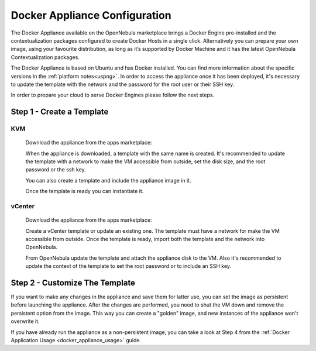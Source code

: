.. _docker_appliance_configuration:

=========================================================
Docker Appliance Configuration
=========================================================

The Docker Appliance available on the OpenNebula marketplace brings a Docker Engine pre-installed and the contextualization packages configured to create Docker Hosts in a single click. Alternatively you can prepare your own image, using your favourite distribution, as long as it’s supported by Docker Machine and it has the latest OpenNebula Contextualization packages.

The Docker Appliance is based on Ubuntu and has Docker installed. You can find more information about the specific versions in the :ref:`platform notes<uspng>`. In order to access the appliance once it has been deployed, it's necessary to update the template with the network and the password for the root user or their SSH key.

In order to prepare your cloud to serve Docker Engines please follow the next steps.

Step 1 - Create a Template
=========================================================

KVM
---------------------------------------------------------

  Download the appliance from the apps marketplace:

  |img-marketplace-kvm|

  When the appliance is downloaded, a template with the same name is created. It's recommended to update the template with a network to make the VM accessible from outside, set the disk size, and the root password or the ssh key.

  You can also create a template and include the appliance image in it.

  Once the template is ready you can instantiate it.

vCenter
---------------------------------------------------------

  Download the appliance from the apps marketplace:

  |img-marketplace-vcenter|

  Create a vCenter template or update an existing one. The template must have a network for make the VM accessible from outside. Once the template is ready, import both the template and the network into OpenNebula.

  From OpenNebula update the template and attach the appliance disk to the VM. Also it's recommended to update the context of the template to set the root password or to include an SSH key.

Step 2 - Customize The Template
=========================================================

If you want to make any changes in the appliance and save them for latter use, you can set the image as persistent before launching the appliance. After the changes are performed, you need to shut the VM down and remove the persistent option from the image. This way you can create a "golden" image, and new instances of the appliance won't overwrite it.

|image-persistent|

If you have already run the appliance as a non-persistent image, you can take a look at Step 4 from the :ref:`Docker Application Usage <docker_appliance_usage>` guide.

.. |img-marketplace-kvm| image:: /images/ubuntu1604-docker-kvm-marketplace.png
.. |img-marketplace-vcenter| image:: /images/ubuntu1604-docker-vcenter-marketplace.png
.. |image-persistent| image:: /images/ubuntu-docker-image-persistent.png
